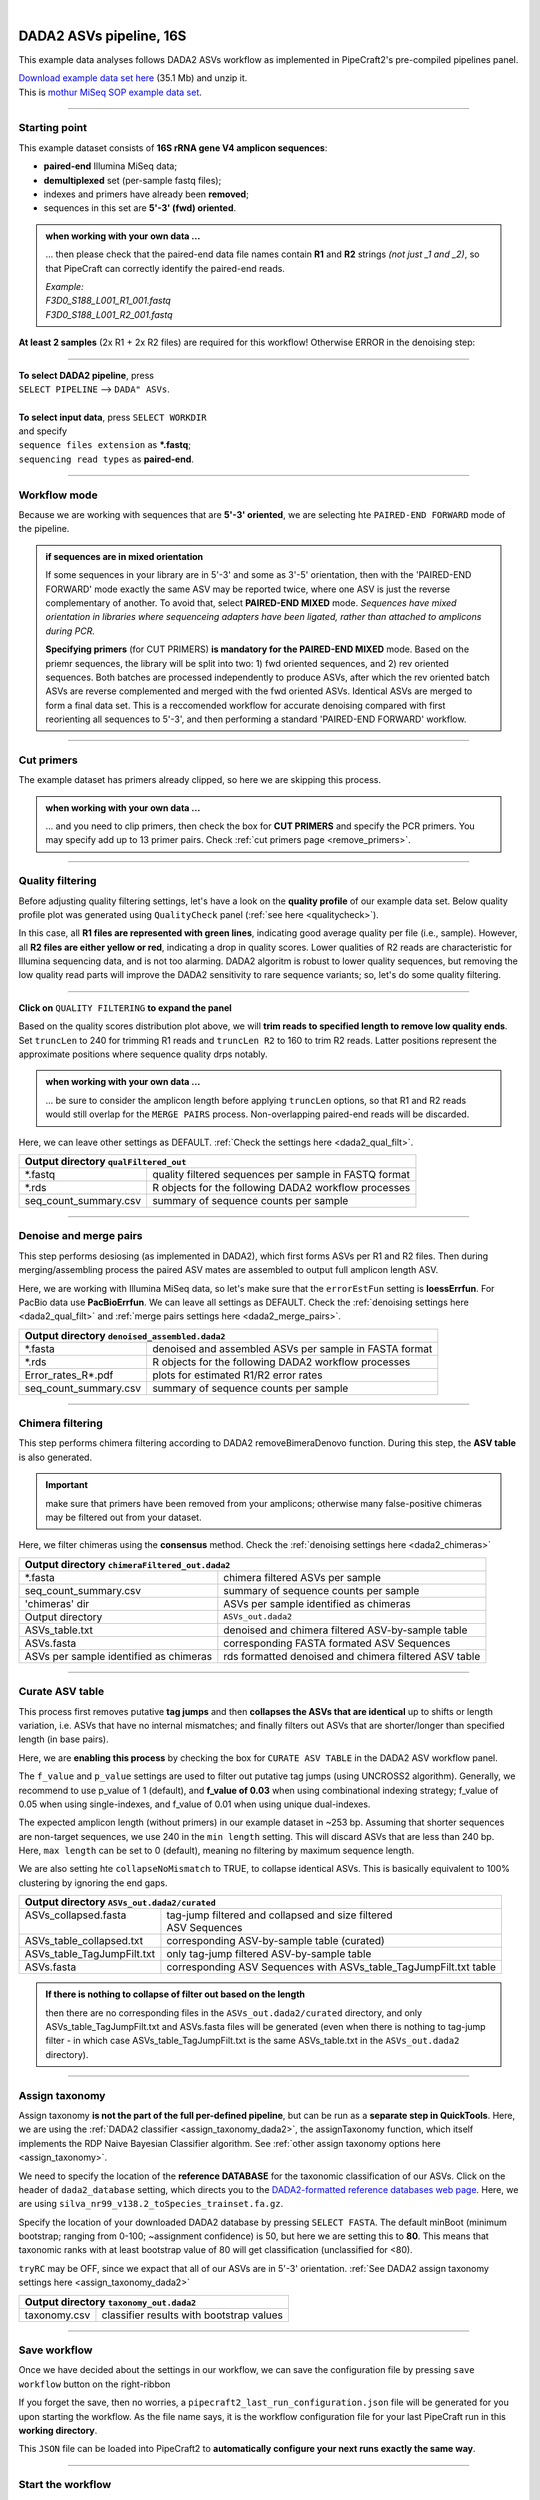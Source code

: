 .. |PipeCraft2_logo| image:: _static/PipeCraft2_icon_v2.png
  :width: 50
  :alt: Alternative text
  :target: https://github.com/pipecraft2/user_guide

.. raw:: html

    <style> .red {color:#ff0000; font-weight:bold; font-size:16px} </style>

.. role:: red

.. raw:: html

    <style> .green {color:#00f03d; font-weight:bold; font-size:16px} </style>

.. role:: green
  
.. |fastqc_per_base_sequence_quality_plot| image:: _static/fastqc_per_base_sequence_quality_plot.png
  :width: 850
  :alt: Alternative text

.. |workflow_finished| image:: _static/workflow_finished.png
  :width: 300
  :alt: Alternative text
  :class: center

.. |stop_workflow| image:: _static/stop_workflow.png
  :width: 200
  :alt: Alternative text

.. |DADA2_PE_FWD| image:: _static/DADA2_PE_FWD.png
  :width: 700
  :alt: Alternative text

.. |DADA2_quality_filt_expand| image:: _static/DADA2_quality_filt_expand.png
  :width: 600
  :alt: Alternative text

.. |DADA2_denoise_expand| image:: _static/DADA2_denoise_expand.png
  :width: 600
  :alt: Alternative text

.. |DADA2_assign_tax_expand| image:: _static/DADA2_assign_tax_expand.png
  :width: 600
  :alt: Alternative text

.. |DADA2_filter_table_expand| image:: _static/DADA2_filter_table_expand.png
  :width: 600
  :alt: Alternative text

.. |DADA2_2samples_needed| image:: _static/troubleshoot/DADA2_2samples_needed.png
  :width: 300
  :alt: Alternative text

.. |output_icon| image:: _static/output_icon.png
  :width: 50
  :alt: Alternative text

.. |save| image:: _static/save.png
  :width: 50
  :alt: Alternative text

.. |pulling_image| image:: _static/pulling_image.png
  :width: 280
  :alt: Alternative text

.. meta::
    :description lang=en:
        PipeCraft manual. tutorial

|

DADA2 ASVs pipeline, 16S |PipeCraft2_logo|
------------------------------------------

This example data analyses follows DADA2 ASVs workflow as implemented in PipeCraft2's pre-compiled pipelines panel. 

| `Download example data set here <https://mothur.s3.us-east-2.amazonaws.com/wiki/miseqsopdata.zip>`_ (35.1 Mb) and unzip it. 
| This is `mothur MiSeq SOP example data set <https://mothur.org/wiki/miseq_sop/>`_. 

____________________________________________________

Starting point 
~~~~~~~~~~~~~~

This example dataset consists of **16S rRNA gene V4 amplicon sequences**:

- **paired-end** Illumina MiSeq data;
- **demultiplexed** set (per-sample fastq files);
- indexes and primers have already been **removed**;
- sequences in this set are **5'-3' (fwd) oriented**.


.. admonition:: when working with your own data ...

  ... then please check that the paired-end data file names contain **R1** and **R2** strings *(not just _1 and _2)*, so that 
  PipeCraft can correctly identify the paired-end reads.

  | *Example:*
  | *F3D0_S188_L001_R1_001.fastq*
  | *F3D0_S188_L001_R2_001.fastq*

  
**At least 2 samples** (2x R1 + 2x R2 files) are required for this workflow! Otherwise ERROR in the denoising step:

|DADA2_2samples_needed| 

____________________________________________________

| **To select DADA2 pipeline**, press
| ``SELECT PIPELINE`` --> ``DADA" ASVs``.
| 
| **To select input data**, press ``SELECT WORKDIR``
| and specify
| ``sequence files extension`` as **\*.fastq**;  
| ``sequencing read types`` as **paired-end**.

____________________________________________________

Workflow mode
~~~~~~~~~~~~~

Because we are working with sequences that are **5'-3' oriented**, we are selecting hte ``PAIRED-END FORWARD`` mode of the pipeline. 

|DADA2_PE_FWD| 

.. admonition:: if sequences are in mixed orientation
 
 If some sequences in your library are in 5'-3' and some as 3'-5' orientation, 
 then with the 'PAIRED-END FORWARD' mode exactly the same ASV may be reported twice, where one ASV is just the reverse complementary of another. 
 To avoid that, select **PAIRED-END MIXED** mode. 
 *Sequences have mixed orientation in libraries where sequenceing adapters have been ligated, rather than attached to amplicons during PCR.*

 **Specifying primers** (for CUT PRIMERS) **is mandatory for the PAIRED-END MIXED** mode. Based on the priemr sequences, the library will be split into two: 
 1) fwd oriented sequences, and 2) rev oriented sequences. Both batches are processed independently to produce ASVs, after which the rev oriented batch ASVs are 
 reverse complemented and merged with the fwd oriented ASVs. Identical ASVs are merged to form a final data set. This is a reccomended workflow for accurate denoising compared with first 
 reorienting all sequences to 5'-3', and then performing a standard 'PAIRED-END FORWARD' workflow.

____________________________________________________

Cut primers
~~~~~~~~~~~

The example dataset has primers already clipped, so here we are skipping this process.

.. admonition:: when working with your own data ... 

  ... and you need to clip primers, then check the box for **CUT PRIMERS** and specify the PCR primers. 
  You may specify add up to 13 primer pairs. 
  Check :ref:`cut primers page <remove_primers>`.

____________________________________________________
 
Quality filtering 
~~~~~~~~~~~~~~~~~

Before adjusting quality filtering settings, let's have a look on the **quality profile** of our example data set. 
Below quality profile plot was generated using ``QualityCheck`` panel (:ref:`see here <qualitycheck>`).

|fastqc_per_base_sequence_quality_plot|

In this case, all **R1 files are represented with green lines**, indicating good average quality per file (i.e., sample). 
However, all **R2 files are either yellow or red**, indicating a drop in quality scores. 
Lower qualities of R2 reads are characteristic for Illumina sequencing data, and is not too alarming. 
DADA2 algoritm is robust to lower quality sequences, but removing the low quality read parts
will improve the DADA2 sensitivity to rare sequence variants; so, let's do some quality filtering. 

____________________________________________________

**Click on** ``QUALITY FILTERING`` **to expand the panel**

|DADA2_quality_filt_expand|

Based on the quality scores distribution plot above, we will **trim reads to specified length to remove low quality ends**. 
Set ``truncLen`` to 240 for trimming R1 reads and ``truncLen R2`` to 160 to trim R2 reads. Latter positions represent the approximate positions where sequence quality drps notably.

.. admonition:: when working with your own data ... 

  ... be sure to consider the amplicon length before applying ``truncLen`` options, so that R1 and R2 reads would still overlap for the ``MERGE PAIRS`` process.
  Non-overlapping paired-end reads will be discarded. 


Here, we can leave other settings as DEFAULT. :ref:`Check the settings here <dada2_qual_filt>`.


+-----------------------+-------------------------------------------------------+
| Output directory |output_icon|          ``qualFiltered_out``                  |
+=======================+=======================================================+
| \*.fastq              | quality filtered sequences per sample in FASTQ format |
+-----------------------+-------------------------------------------------------+
| \*.rds                | R objects for the following DADA2 workflow processes  |
+-----------------------+-------------------------------------------------------+
| seq_count_summary.csv | summary of sequence counts per sample                 |
+-----------------------+-------------------------------------------------------+

____________________________________________________

Denoise and merge pairs
~~~~~~~~~~~~~~~~~~~~~~~

This step performs desiosing (as implemented in DADA2), which first forms ASVs per R1 and R2 files. 
Then during merging/assembling process the paired ASV mates are assembled to output full amplicon length ASV. 

|DADA2_denoise_expand| 

Here, we are working with Illumina MiSeq data, so let's make sure that the ``errorEstFun`` setting is **loessErrfun**. For PacBio data use **PacBioErrfun**. 
We can leave all settings as DEFAULT. Check the :ref:`denoising settings here <dada2_qual_filt>` and :ref:`merge pairs settings here <dada2_merge_pairs>`.

+----------------------------------+--------------------------------------------------------+
| Output directory |output_icon|          ``denoised_assembled.dada2``                      |
+==================================+========================================================+
| \*.fasta                         | denoised and assembled ASVs per sample in FASTA format |
+----------------------------------+--------------------------------------------------------+
| \*.rds                           | R objects for the following DADA2 workflow processes   |
+----------------------------------+--------------------------------------------------------+
| Error_rates_R*.pdf               | plots for estimated R1/R2 error rates                  |
+----------------------------------+--------------------------------------------------------+
| seq_count_summary.csv            | summary of sequence counts per sample                  |
+----------------------------------+--------------------------------------------------------+

___________________________________________________

Chimera filtering
~~~~~~~~~~~~~~~~~

This step performs chimera filtering according to DADA2 removeBimeraDenovo function. During this step, the **ASV table** is also generated. 

.. important:: 

  make sure that primers have been removed from your amplicons; otherwise many false-positive chimeras may be filtered out from your dataset. 

Here, we filter chimeras using the **consensus** method. Check the :ref:`denoising settings here <dada2_chimeras>`  

+----------------------------------------+-------------------------------------------------------+
| Output directory |output_icon|           ``chimeraFiltered_out.dada2``                         |
+========================================+=======================================================+
| \*.fasta                               | chimera filtered ASVs per sample                      |
+----------------------------------------+-------------------------------------------------------+
| seq_count_summary.csv                  | summary of sequence counts per sample                 |
+----------------------------------------+-------------------------------------------------------+
| 'chimeras' dir                         | ASVs per sample identified as chimeras                |
+----------------------------------------+-------------------------------------------------------+
| Output directory                       | ``ASVs_out.dada2``                                    |
+----------------------------------------+-------------------------------------------------------+
| ASVs_table.txt                         | denoised and chimera filtered ASV-by-sample table     |
+----------------------------------------+-------------------------------------------------------+
| ASVs.fasta                             | corresponding FASTA formated ASV Sequences            |
+----------------------------------------+-------------------------------------------------------+
| ASVs per sample identified as chimeras | rds formatted denoised and chimera filtered ASV table |
+----------------------------------------+-------------------------------------------------------+

____________________________________________________

Curate ASV table
~~~~~~~~~~~~~~~~

This process first removes putative **tag jumps** and then **collapses the ASVs that are identical** up to shifts or length variation, 
i.e. ASVs that have no internal mismatches; and finally 
filters out ASVs that are shorter/longer than specified length (in base pairs).

|DADA2_filter_table_expand|

Here, we are **enabling this process** by checking the box for ``CURATE ASV TABLE`` in the DADA2 ASV workflow panel. 

The ``f_value`` and ``p_value`` settings are used to filter out putative tag jumps (using UNCROSS2 algorithm). 
Generally, we recommend to use p_value of 1 (default), and **f_value of 0.03** when using combinational indexing strategy; 
f_value of 0.05 when using single-indexes, and f_value of 0.01 when using unique dual-indexes.

The expected amplicon length (without primers) in our example dataset in ~253 bp. 
Assuming that shorter sequences are non-target sequences, 
we use 240 in the ``min length`` setting. This will discard ASVs that are less than 240 bp.
Here, ``max length`` can be set to 0 (default), meaning no filtering by maximum sequence length.

We are also setting hte ``collapseNoMismatch`` to TRUE, to collapse identical ASVs. 
This is basically equivalent to 100% clustering by ignoring the end gaps.

+----------------------------+-------------------------------------------------------------------+
| Output directory |output_icon|            ``ASVs_out.dada2/curated``                           |
+============================+===================================================================+
|| ASVs_collapsed.fasta      || tag-jump filtered and collapsed and size filtered                |
||                           || ASV Sequences                                                    |
+----------------------------+-------------------------------------------------------------------+
| ASVs_table_collapsed.txt   | corresponding ASV-by-sample table (curated)                       |
+----------------------------+-------------------------------------------------------------------+
| ASVs_table_TagJumpFilt.txt | only tag-jump filtered ASV-by-sample table                        |
+----------------------------+-------------------------------------------------------------------+
| ASVs.fasta                 | corresponding ASV Sequences with ASVs_table_TagJumpFilt.txt table |
+----------------------------+-------------------------------------------------------------------+

.. admonition:: If there is nothing to collapse of filter out based on the length
  
  then there are no corresponding files in the ``ASVs_out.dada2/curated`` directory, and only 
  ASVs_table_TagJumpFilt.txt and ASVs.fasta files will be generated 
  (even when there is nothing to tag-jump filter - in which case ASVs_table_TagJumpFilt.txt is the same 
  ASVs_table.txt in the ``ASVs_out.dada2`` directory).



____________________________________________________

Assign taxonomy
~~~~~~~~~~~~~~~

Assign taxonomy **is not the part of the full per-defined pipeline**, but can be run as a **separate step in QuickTools**.
Here, we are using the :ref:`DADA2 classifier <assign_taxonomy_dada2>`, the assignTaxonomy function, 
which itself implements the RDP Naive Bayesian Classifier algorithm. 
See :ref:`other assign taxonomy options here <assign_taxonomy>`.

We need to specify the location of the **reference DATABASE** for the taxonomic classification of our ASVs. Click on the header of ``dada2_database`` setting, 
which directs you to the `DADA2-formatted reference databases web page <https://benjjneb.github.io/dada2/training.html>`_.
Here, we are using ``silva_nr99_v138.2_toSpecies_trainset.fa.gz``. 

|DADA2_assign_tax_expand|

Specify the location of your downloaded DADA2 database by pressing ``SELECT FASTA``. 
The default minBoot (minimum bootstrap; ranging from 0-100; ~assignment confidence) is 50, but here we are setting this to **80**. 
This means that taxonomic ranks with at least bootstrap value of 80 will get classification (unclassified for <80). 

``tryRC`` may be OFF, since we expact that all of our ASVs are in 5'-3' orientation. 
:ref:`See DADA2 assign taxonomy settings here <assign_taxonomy_dada2>`

+-------------------------------------------------------------+
| Output directory   |output_icon| ``taxonomy_out.dada2``     |
+==================+==========================================+
| taxonomy.csv     | classifier results with bootstrap values |
+------------------+------------------------------------------+

___________________________________________________

Save workflow
~~~~~~~~~~~~~

Once we have decided about the settings in our workflow, we can save the configuration file by pressing ``save workflow`` button on the right-ribbon
|save|

If you forget the save, then no worries, a ``pipecraft2_last_run_configuration.json`` file will be generated for you upon starting the workflow.
As the file name says, it is the workflow configuration file for your last PipeCraft run in this **working directory**. 

This ``JSON`` file can be loaded into PipeCraft2 to **automatically configure your next runs exactly the same way**.

___________________________________________________

Start the workflow
~~~~~~~~~~~~~~~~~~

Press ``START`` on the left ribbon **to start the analyses**.

.. admonition:: when running the module for the first time ...
  
  ... a docker image will be first pulled to start the process. 

  For example: |pulling_image|


When you need to STOP the workflow, press ``STOP`` button |stop_workflow|


.. admonition:: When the workflow has completed ...

  ... a message window will be displayed.

  |workflow_finished|

___________________________________________________

Examine the outputs
~~~~~~~~~~~~~~~~~~~

Several process-specific output folders are generated |output_icon|

+-------------------------------+--------------------------------------------------------+
| ``qualFiltered_out``          | quality filtered paired-end **fastq** files per sample |
+-------------------------------+--------------------------------------------------------+
| ``denoised_assembled.dada2``  | denoised and assembled **fasta** files per sample      |
+-------------------------------+--------------------------------------------------------+
| ``chimeraFiltered_out.dada2`` | chimera filtered **fasta** files per sample            |
+-------------------------------+--------------------------------------------------------+
| ``ASVs_out.dada2``            | **ASVs table**, and ASV sequences files                |
+-------------------------------+--------------------------------------------------------+
| ``taxonomy_out.dada2``        | ASVs **taxonomy table** (taxonomy.csv)                 |
+-------------------------------+--------------------------------------------------------+

.. _seq_count_summary:

Each folder (except ASVs_out.dada2 and taxonomy_out.dada2) contain 
**summary of the sequence counts** (``seq_count_summary.csv``). 
Examine those to track the read counts throughout the pipeline. 

For example, from the ``seq_count_summary.csv`` file in ``qualFiltered_out`` we see that on average ~91% of the sequences survived the quality filtering step.

+------------------+-------+--------------+
|                  | input | qualFiltered |
+------------------+-------+--------------+
| F3D0_S188_L001   | 7793  | 7113         |
+------------------+-------+--------------+
| F3D1_S189_L001   | 5869  | 5299         |
+------------------+-------+--------------+
| F3D141_S207_L001 | 5958  | 5463         |
+------------------+-------+--------------+
| F3D142_S208_L001 | 3183  | 2914         |
+------------------+-------+--------------+
| F3D143_S209_L001 | 3178  | 2941         |
+------------------+-------+--------------+
| ...              |       |              |
+------------------+-------+--------------+


``ASVs_out.dada2`` directory contains **ASVs table** (ASVs_table.txt), where the **1st column** represents ASV identifiers (sha1 encoded), 
**2nd column** is the sequence of and ASV,
and all the following columns represent number of sequences in the corresponding sample (sample name is taken from the file name). This is tab delimited text file. 

*ASVs_table.txt; first 4 samples and 4 ASVs*

+--------------+------------+----------------+----------------+------------------+
| ASV          | Sequence   | F3D0_S188_L001 | F3D1_S189_L001 | F3D141_S207_L001 |
+--------------+------------+----------------+----------------+------------------+
| 7c6864ace... | TACGGAG... | 579            | 405            | 444              |
+--------------+------------+----------------+----------------+------------------+
| 1e3c68bda... | TACGGAG... | 345            | 353            | 362              |
+--------------+------------+----------------+----------------+------------------+
| 4ee096262... | TACGGAG..  | 449            | 231            | 345              |
+--------------+------------+----------------+----------------+------------------+
| 1cf2c5b8e... | TACGGAG... | 430            | 69             | 164              |
+--------------+------------+----------------+----------------+------------------+

The **ASV + Sequences** info are also represented in the fasta file (ASVs.fasta) in the ``ASVs_out.dada2`` directory. 

.. admonition:: did 'FILTER ASV TABLE' have any effect?

  In this example, we applied also ``collapseNoMismatch`` and ``by length`` filtering. 
  The results of this is in the ``ASVs_out.dada2/filtered`` folder. 
  If we examine the ``README.txt`` file in that folder, then we see that **ASVs_collapsed.fasta contains 232 ASVs** and 
  **none of the ASVs were filtered out based on the length filter** (240 bp). 
  ASVs.fasta in the ``ASVs_out.dada2`` folder contains also 232 ASVs; thus, in this case, the 'FILTER ASV TABLE' did not do anything. 



  For this example, it is also fast, but for the large datasets, the ``collapseNoMismatch`` process may take several days. 
  Nevertheless, ``by length`` filtering is fast and can be beneficial when one is interesed to remove short off-target ASVs. 
  

Result from the **taxonomy annotation** process - **taxonomy table** (taxonomy.csv) - is located at the ``taxonomy_out.dada2`` directory. 
Since we performed also ``FILTER ASV TABLE`` process, then taxonomy was assigned to **ASVs_collapsed.fasta** file in the ``ASVs_out.dada2/filtered`` folder (otherwise it is ASVs.fasta). 

*Taxonomy results for the first 5 ASVs*

+--------------+------------+----------+--------------+-------------+---------------+----------------+-------------+------------+---------+--------+-------+-------+--------+-------+---------+
| ASV          | Sequence   | Kingdom  | Phylum       | Class       | Order         | Family         | Genus       | Species    | Kingdom | Phylum | Class | Order | Family | Genus | Species |
+--------------+------------+----------+--------------+-------------+---------------+----------------+-------------+------------+---------+--------+-------+-------+--------+-------+---------+
| 7c6864ace... | TACGGAG... | Bacteria | Bacteroidota | Bacteroidia | Bacteroidales | Muribaculaceae | NA          | NA         | 100     | 100    | 100   | 100   | 100    | 100   | 100     |
+--------------+------------+----------+--------------+-------------+---------------+----------------+-------------+------------+---------+--------+-------+-------+--------+-------+---------+
| 1e3c68bda... | TACGGAG... | Bacteria | Bacteroidota | Bacteroidia | Bacteroidales | Muribaculaceae | NA          | NA         | 100     | 100    | 100   | 100   | 100    | 100   | 100     |
+--------------+------------+----------+--------------+-------------+---------------+----------------+-------------+------------+---------+--------+-------+-------+--------+-------+---------+
| 4ee096262... | TACGGAG..  | Bacteria | Bacteroidota | Bacteroidia | Bacteroidales | Muribaculaceae | NA          | NA         | 100     | 100    | 100   | 100   | 100    | 98    | 98      |
+--------------+------------+----------+--------------+-------------+---------------+----------------+-------------+------------+---------+--------+-------+-------+--------+-------+---------+
| 1cf2c5b8e... | TACGGAG... | Bacteria | Bacteroidota | Bacteroidia | Bacteroidales | Muribaculaceae | NA          | NA         | 100     | 100    | 100   | 100   | 100    | 100   | 82      |
+--------------+------------+----------+--------------+-------------+---------------+----------------+-------------+------------+---------+--------+-------+-------+--------+-------+---------+
| 57bde09f1... | TACGGAG... | Bacteria | Bacteroidota | Bacteroidia | Bacteroidales | Bacteroidaceae | Bacteroides | caecimuris | 100     | 100    | 100   | 100   | 100    | 100   | 100     |
+--------------+------------+----------+--------------+-------------+---------------+----------------+-------------+------------+---------+--------+-------+-------+--------+-------+---------+

"**NA**" denotes that the sequence may not have enough resolution to confidently (herein we used minimum bootstrap of 80) place that ASV within a specific taxonomic rank or 
the database lack of reference sequences for more accurate classification.
Last columns with integers (for 'Kingdom' to 'Species') represent bootstrap values for the correspoinding taxonomic unit. 

___________________________________________________

Check for the non-target hits
~~~~~~~~~~~~~~~~~~~~~~~~~~~~~

It is often the case that universal metabarcoding primers **amplify also non-target DNA regions and/or non-target taxa**. 
Working with this example dataset, we are **interesed only in Bacteria**, thus we should **get rid of the off-target noise** before proceeding with relevant statistical analyses.  

When we **carefully examine the results**, the taxonomy table, then we can see that 3 ASVs are classified as **Chloroplast** ('Order' column) and 1 ASVs as **Mitochondria** ('Family' column).

+------------------------------------------+----------+----------+----------------+---------------------+-----------------+------------------+-------+---------+---------+--------+-------+-------+--------+-------+---------+
| ASV                                      | Sequence | Kingdom  | Phylum         | Class               | Order           | Family           | Genus | Species | Kingdom | Phylum | Class | Order | Family | Genus | Species |
+------------------------------------------+----------+----------+----------------+---------------------+-----------------+------------------+-------+---------+---------+--------+-------+-------+--------+-------+---------+
| 5c25197ab1565ef226075d05cff73a9cee0e3a2f | GACAG... | Bacteria | Cyanobacteria  | Cyanobacteriia      | **Chloroplast** | NA               | NA    | NA      | 100     | 100    | 100   | 100   | 100    | 100   | 100     |
+------------------------------------------+----------+----------+----------------+---------------------+-----------------+------------------+-------+---------+---------+--------+-------+-------+--------+-------+---------+
| 1c167d19cce4b4113c12dde61306132efed8dc20 | GACAG... | Bacteria | Cyanobacteria  | Cyanobacteriia      | **Chloroplast** | NA               | NA    | NA      | 100     | 100    | 100   | 100   | 100    | 100   | 100     |
+------------------------------------------+----------+----------+----------------+---------------------+-----------------+------------------+-------+---------+---------+--------+-------+-------+--------+-------+---------+
| 2f24601af9870b6120292e9f8a8280362d8ff0e0 | GACAG... | Bacteria | Cyanobacteria  | Cyanobacteriia      | **Chloroplast** | NA               | NA    | NA      | 100     | 100    | 100   | 100   | 100    | 100   | 100     |
+------------------------------------------+----------+----------+----------------+---------------------+-----------------+------------------+-------+---------+---------+--------+-------+-------+--------+-------+---------+
| e488265f509c969b5b2f63e7345c13417ed66035 | GACGG... | Bacteria | Proteobacteria | Alphaproteobacteria | Rickettsiales   | **Mitochondria** | NA    | NA      | 100     | 100    | 100   | 100   | 100    | 100   | 100     |
+------------------------------------------+----------+----------+----------------+---------------------+-----------------+------------------+-------+---------+---------+--------+-------+-------+--------+-------+---------+

The PCR primers used to generate the amplicon library, 515F and 806R, match very well with regions in the chloroplast and mitochondria genomes; and amplyfy 
also ~250 bp fragments which are nicely sequenced alongside with the bacterial 16S fragments. 
Chloroplast sequences are similar to ones in Cyanobacteria, and mitochondria sequences to ones in Rickettsiales (because of evolutionary history of these organelles), 
therewere we see these sequences in Phylum Cyanobacteria and Order Rickettsiales in the SILVA database, respectivelly. 
However, when flagged as "Chloroplast" or "Mitochondria", then those sequences most likely originate from the corresponding organelle genomes not from the bacterial 16S rRNA. 

It is common obtain these kind of off-target sequences from environmental DNA samples (such as soil, water) since the DNA pool likely contains also plant or algal DNA. 
Chloroplast|mitochondria are not present in bacteria (or Archaea), therefore ASVs with **assignments to Chloroplast and/or Mitochondria can be considered off-target ASVs** and should be removed. 


Below, you can find a **R script to clean** your taxonomy table, ASV table and ASVs fasta file from the off-target taxa and from 'Chloroplast' and 'Mitochondria' sequences. 

.. code-block:: R
   :caption: Filter out non-target ASVs
   :linenos:

    #!/usr/bin/env Rscript
    # This is R script.

    ### Filter taxonomy table, ASV table and ASVs fasta file to exclude non-target ASVs

    # specify input tables and fasta file
    taxonomy_table = "taxonomy.csv"        # csv file
    ASV_table = "ASVs_table_collapsed.txt" # tab-delimited file
    ASV_fasta = "ASVs_collapsed.fasta"     # FASTA file
    #----------------------------------------------------------#

    library(dplyr)
    library(readr)

    # load the taxonomy and ASV table
    taxonomy = read.csv("taxonomy.csv", header = TRUE)
    ASV_table = read_tsv("ASVs_table_collapsed.txt")

    # make sure that the first column header is "ASV"
    if (colnames(taxonomy)[1] != "ASV") {
      colnames(taxonomy)[1] = "ASV"
    }
    if (colnames(ASV_table)[1] != "ASV") {
      colnames(ASV_table)[1] = "ASV"
    }

    # double-check that all Kingdom level classifications are "Bacteria" or "Archaea"
    # change tax level and tax_group as needed
    tax_level = "Kingdom"
    tax_group = "Bacteria|Archaea"
    target_taxonomy = taxonomy %>%
      filter(grepl(tax_group, .[[tax_level]]))

    # summary
    if (nrow(taxonomy) - nrow(target_taxonomy) == 0) {
      cat("\n All",tax_level, "level classifications are Bacteria|Archaea \n\n")
    } else {
      cat("\n", nrow(taxonomy) - nrow(target_taxonomy), "non", tax_group, "ASVs removed\n\n")
    }

    ## filter "Chloroplast|Mitochondria"
    # a function to check for the presence of "Chloroplast" or "Mitochondria"
    # in any column in taxonomy
    chloroplast_or_mitochondria = function(row) {
      any(grepl("Chloroplast|Mitochondria", row))
    }

    # filter out rows that contain Chloroplast or Mitochondria
    filtered_taxonomy = target_taxonomy %>%
      filter(!apply(., 1, chloroplast_or_mitochondria))

    # summary
    if (nrow(target_taxonomy) - nrow(filtered_taxonomy) == 0) {
      cat("\n None of the target_taxonomy ASVs were classified as Chloroplast|Mitochondria \n\n")
    } else {
      cat("\n Removed", nrow(target_taxonomy) - nrow(filtered_taxonomy), 
                                "Chloroplast|Mitochondria ASVs.\n\n")
    }

    # write the filtered taxonomy table to a new file
    write.csv(filtered_taxonomy, "filtered_taxonomy.csv", row.names = FALSE)


    ### filter the ASV table ->
    # get the list of good ASVs
    good_ASVs = filtered_taxonomy$ASV

    # Filter the ASV table to keep only "good ASVs"
    filtered_ASV_table = ASV_table %>%
      filter(ASV %in% good_ASVs)

    # write the filtered ASV table to a new file
    write.table(filtered_ASV_table, "taxFiltered_ASV_table.txt",
                sep = "\t", quote = F, row.names = F)


    ## filter the ASVs.fasta
    library("seqinr")
    # read the FASTA file
    ASV_fasta = read.fasta(file = ASV_fasta,
                          seqtype = "DNA")

    # filter ASV_fasta to include only "good ASVs"
    filtered_ASV_fasta = ASV_fasta[names(ASV_fasta) %in% good_ASVs]

    # convert sequences to uppercase
    filtered_ASV_fasta = lapply(filtered_ASV_fasta, toupper)

    # write the filtered ASV fasta to a new file
    write.fasta(sequences = filtered_ASV_fasta,
                names = names(filtered_ASV_fasta),
                nbchar = 999,
                file.out = "taxFiltered_ASVs.fasta")
